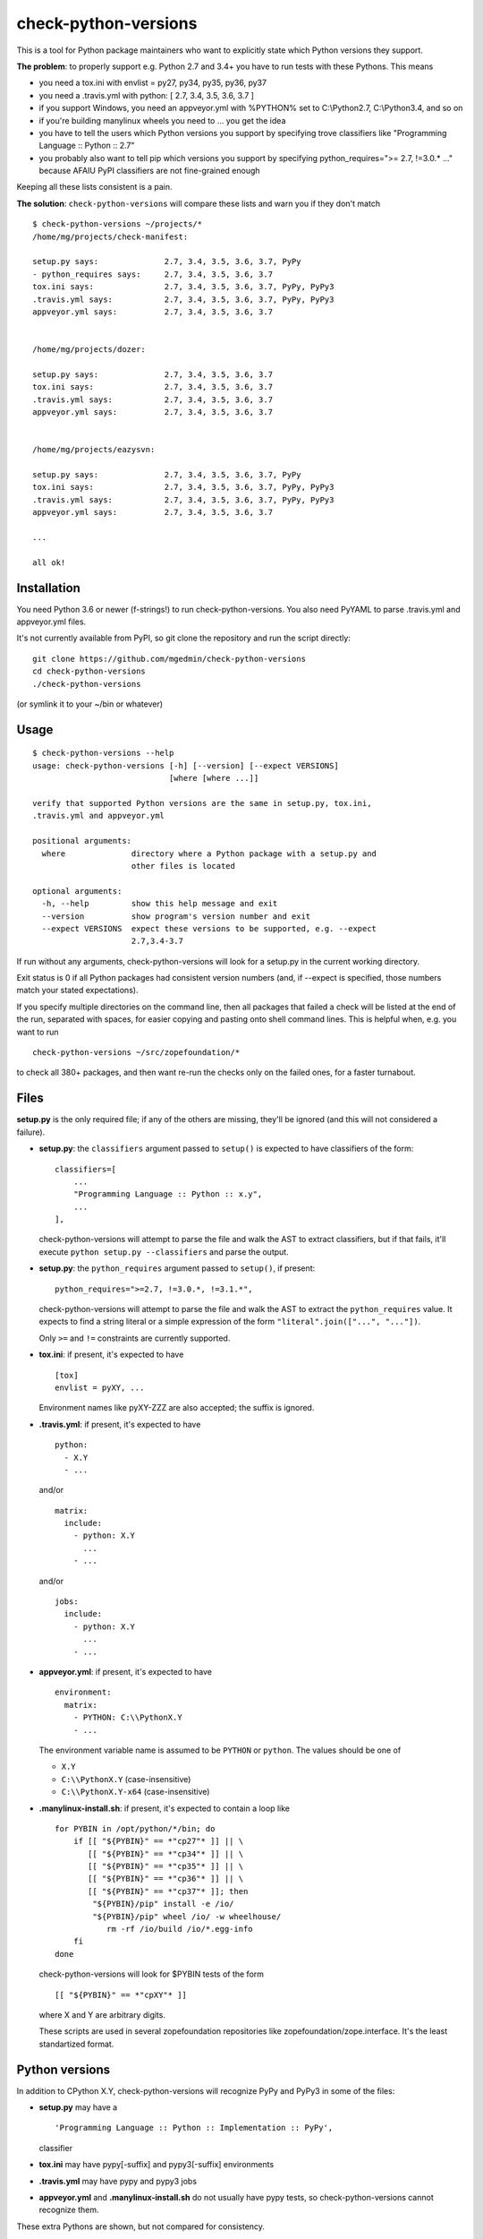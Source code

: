 check-python-versions
=====================

This is a tool for Python package maintainers who want to explicitly state
which Python versions they support.


**The problem**: to properly support e.g. Python 2.7 and 3.4+ you have to
run tests with these Pythons.  This means

- you need a tox.ini with envlist = py27, py34, py35, py36, py37
- you need a .travis.yml with python: [ 2.7, 3.4, 3.5, 3.6, 3.7 ]
- if you support Windows, you need an appveyor.yml with %PYTHON% set to
  C:\\Python2.7, C:\\Python3.4, and so on
- if you're building manylinux wheels you need to ... you get the idea
- you have to tell the users which Python versions you support by specifying
  trove classifiers like "Programming Language :: Python :: 2.7"
- you probably also want to tell pip which versions you support by specifying
  python_requires=">= 2.7, !=3.0.* ..." because AFAIU PyPI classifiers are
  not fine-grained enough

Keeping all these lists consistent is a pain.

**The solution**: ``check-python-versions`` will compare these lists and warn
you if they don't match ::

    $ check-python-versions ~/projects/*
    /home/mg/projects/check-manifest:

    setup.py says:              2.7, 3.4, 3.5, 3.6, 3.7, PyPy
    - python_requires says:     2.7, 3.4, 3.5, 3.6, 3.7
    tox.ini says:               2.7, 3.4, 3.5, 3.6, 3.7, PyPy, PyPy3
    .travis.yml says:           2.7, 3.4, 3.5, 3.6, 3.7, PyPy, PyPy3
    appveyor.yml says:          2.7, 3.4, 3.5, 3.6, 3.7


    /home/mg/projects/dozer:

    setup.py says:              2.7, 3.4, 3.5, 3.6, 3.7
    tox.ini says:               2.7, 3.4, 3.5, 3.6, 3.7
    .travis.yml says:           2.7, 3.4, 3.5, 3.6, 3.7
    appveyor.yml says:          2.7, 3.4, 3.5, 3.6, 3.7


    /home/mg/projects/eazysvn:

    setup.py says:              2.7, 3.4, 3.5, 3.6, 3.7, PyPy
    tox.ini says:               2.7, 3.4, 3.5, 3.6, 3.7, PyPy, PyPy3
    .travis.yml says:           2.7, 3.4, 3.5, 3.6, 3.7, PyPy, PyPy3
    appveyor.yml says:          2.7, 3.4, 3.5, 3.6, 3.7

    ...

    all ok!


Installation
------------

You need Python 3.6 or newer (f-strings!) to run check-python-versions.
You also need PyYAML to parse .travis.yml and appveyor.yml files.

It's not currently available from PyPI, so git clone the repository
and run the script directly::

    git clone https://github.com/mgedmin/check-python-versions
    cd check-python-versions
    ./check-python-versions

(or symlink it to your ~/bin or whatever)


Usage
-----

::

    $ check-python-versions --help
    usage: check-python-versions [-h] [--version] [--expect VERSIONS]
                                 [where [where ...]]

    verify that supported Python versions are the same in setup.py, tox.ini,
    .travis.yml and appveyor.yml

    positional arguments:
      where              directory where a Python package with a setup.py and
                         other files is located

    optional arguments:
      -h, --help         show this help message and exit
      --version          show program's version number and exit
      --expect VERSIONS  expect these versions to be supported, e.g. --expect
                         2.7,3.4-3.7

If run without any arguments, check-python-versions will look for a setup.py in
the current working directory.

Exit status is 0 if all Python packages had consistent version numbers (and, if
--expect is specified, those numbers match your stated expectations).

If you specify multiple directories on the command line, then all packages
that failed a check will be listed at the end of the run, separated with
spaces, for easier copying and pasting onto shell command lines.  This is
helpful when, e.g. you want to run ::

    check-python-versions ~/src/zopefoundation/*

to check all 380+ packages, and then want re-run the checks only on the failed
ones, for a faster turnabout.


Files
-----

**setup.py** is the only required file; if any of the others are missing,
they'll be ignored (and this will not considered a failure).

- **setup.py**: the ``classifiers`` argument passed to ``setup()`` is expected
  to have classifiers of the form::

        classifiers=[
            ...
            "Programming Language :: Python :: x.y",
            ...
        ],

  check-python-versions will attempt to parse the file and walk the AST to
  extract classifiers, but if that fails, it'll execute
  ``python setup.py --classifiers`` and parse the output.

- **setup.py**: the ``python_requires`` argument passed to ``setup()``, if
  present::

        python_requires=">=2.7, !=3.0.*, !=3.1.*",

  check-python-versions will attempt to parse the file and walk the AST to
  extract the ``python_requires`` value.  It expects to find a string literal
  or a simple expression of the form ``"literal".join(["...", "..."])``.

  Only ``>=`` and ``!=`` constraints are currently supported.

- **tox.ini**: if present, it's expected to have ::

    [tox]
    envlist = pyXY, ...

  Environment names like pyXY-ZZZ are also accepted; the suffix is ignored.

- **.travis.yml**: if present, it's expected to have ::

    python:
      - X.Y
      - ...

  and/or ::

    matrix:
      include:
        - python: X.Y
          ...
        - ...

  and/or ::

    jobs:
      include:
        - python: X.Y
          ...
        - ...

- **appveyor.yml**: if present, it's expected to have ::

    environment:
      matrix:
        - PYTHON: C:\\PythonX.Y
        - ...

  The environment variable name is assumed to be ``PYTHON`` or ``python``.
  The values should be one of

  - ``X.Y``
  - ``C:\\PythonX.Y`` (case-insensitive)
  - ``C:\\PythonX.Y-x64`` (case-insensitive)

- **.manylinux-install.sh**: if present, it's expected to contain a loop like
  ::

    for PYBIN in /opt/python/*/bin; do
        if [[ "${PYBIN}" == *"cp27"* ]] || \
           [[ "${PYBIN}" == *"cp34"* ]] || \
           [[ "${PYBIN}" == *"cp35"* ]] || \
           [[ "${PYBIN}" == *"cp36"* ]] || \
           [[ "${PYBIN}" == *"cp37"* ]]; then
            "${PYBIN}/pip" install -e /io/
            "${PYBIN}/pip" wheel /io/ -w wheelhouse/
               rm -rf /io/build /io/*.egg-info
        fi
    done

  check-python-versions will look for $PYBIN tests of the form ::

    [[ "${PYBIN}" == *"cpXY"* ]]

  where X and Y are arbitrary digits.

  These scripts are used in several zopefoundation repositories like
  zopefoundation/zope.interface.  It's the least standartized format.


Python versions
---------------

In addition to CPython X.Y, check-python-versions will recognize PyPy and PyPy3
in some of the files:

- **setup.py** may have a ::

        'Programming Language :: Python :: Implementation :: PyPy',

  classifier

- **tox.ini** may have pypy[-suffix] and pypy3[-suffix] environments

- **.travis.yml** may have pypy and pypy3 jobs

- **appveyor.yml** and **.manylinux-install.sh** do not usually have pypy tests,
  so check-python-versions cannot recognize them.

These extra Pythons are shown, but not compared for consistency.

In addition, ``python_requires`` in setup.py usually has a lower limit, but no
upper limit.  check-python-versions will assume this means support up to the
current Python 3.x release (3.7 at the moment).

